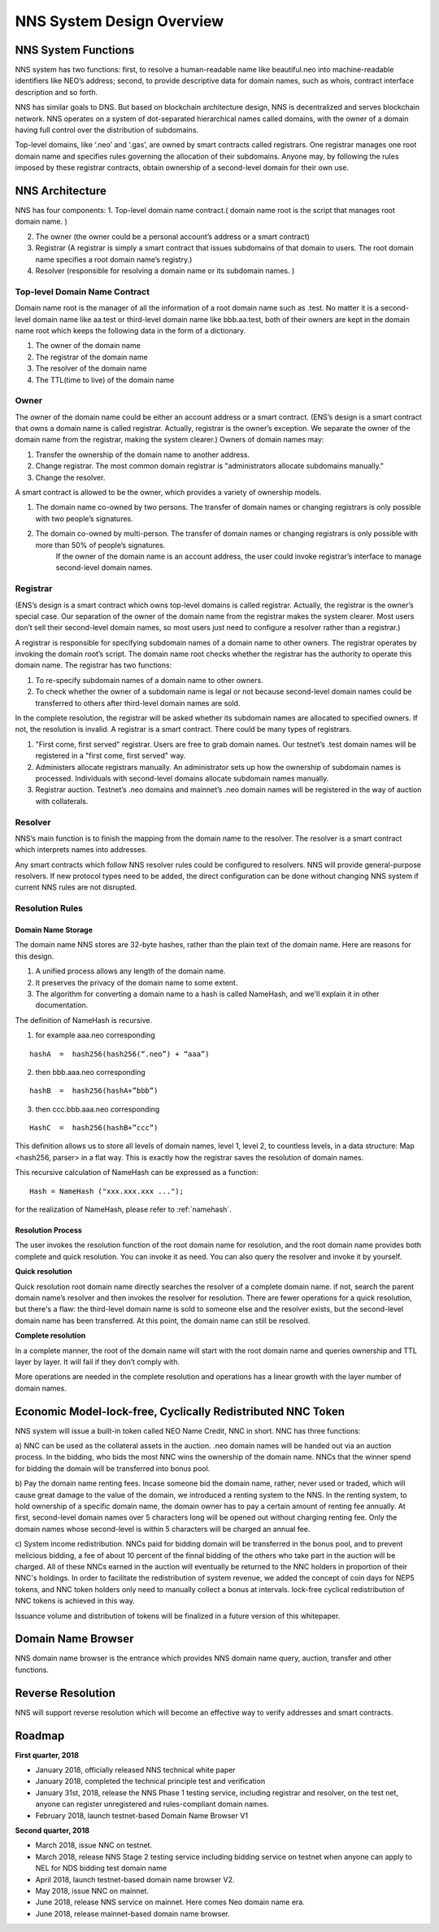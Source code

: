 ****************************
NNS System Design Overview
****************************

NNS System Functions
======================

NNS system has two functions: first, to resolve a human-readable name like beautiful.neo 
into machine-readable identifiers like NEO’s address; second, to provide descriptive data for domain names, 
such as whois, contract interface description and so forth. 

NNS has similar goals to DNS. But based on blockchain architecture design, 
NNS is decentralized and serves blockchain network. NNS operates on a system of dot-separated hierarchical names called domains, 
with the owner of a domain having full control over the distribution of subdomains.

Top-level domains, like ‘.neo’ and ‘.gas’, are owned by smart contracts called registrars. 
One registrar manages one root domain name and specifies rules governing the allocation of their subdomains. 
Anyone may, by following the rules imposed by these registrar contracts, obtain ownership of a second-level domain for their own use.

NNS Architecture
=================

NNS has four components: 
1. Top-level domain name contract.( domain name root is the script that manages root domain name. )

2. The owner (the owner could be a personal account’s address or a smart contract)

3. Registrar (A registrar is simply a smart contract that issues subdomains of that domain to users. The root domain name specifies a root domain name’s registry.)

4. Resolver (responsible for resolving a domain name or its subdomain names. )

Top-level Domain Name Contract
-------------------------------

Domain name root is the manager of all the information of a root domain name such as .test. 
No matter it is a second-level domain name like aa.test or third-level domain name like bbb.aa.test, 
both of their owners are kept in the domain name root which keeps the following data in the form of a dictionary. 

1. The owner of the domain name

2. The registrar of the domain name

3. The resolver of the domain name

4. The TTL(time to live) of the domain name


Owner
-------

The owner of the domain name could be either an account address or a smart contract. 
(ENS’s design is a smart contract that owns a domain name is called registrar. Actually, registrar is the owner’s exception.
We separate the owner of the domain name from the registrar, making the system clearer.)
Owners of domain names may: 

1. Transfer the ownership of the domain name to another address. 

2. Change registrar. The most common domain registrar is "administrators allocate subdomains manually."

3. Change the resolver. 

A smart contract is allowed to be the owner, which provides a variety of ownership models.

1. The domain name co-owned by two persons. The transfer of domain names or changing registrars is only possible with two people’s signatures.

2. The domain co-owned by multi-person. The transfer of domain names or changing registrars is only possible with more than 50% of people’s signatures.
    If the owner of the domain name is an account address, the user could invoke registrar’s interface to manage second-level domain names.

Registrar
----------

(ENS’s design is a smart contract which owns top-level domains is called registrar. Actually, the registrar is the owner’s special case. 
Our separation of the owner of the domain name from the registrar makes the system clearer. Most users don’t sell their second-level domain names, 
so most users just need to configure a resolver rather than a registrar.)

A registrar is responsible for specifying subdomain names of a domain name to other owners. 
The registrar operates by invoking the domain root’s script. The domain name root checks whether the registrar has the authority to operate this domain name. 
The registrar has two functions:

1. To re-specify subdomain names of a domain name to other owners. 

2. To check whether the owner of a subdomain name is legal or not because second-level domain names could be transferred to others after third-level domain names are sold.

In the complete resolution, the registrar will be asked whether its subdomain names are allocated to specified owners. If not, the resolution is invalid. 
A registrar is a smart contract. There could be many types of registrars. 

1. "First come, first served" registrar. Users are free to grab domain names. Our testnet’s .test domain names will be registered in a "first come, first served" way. 

2. Administers allocate registrars manually. An administrator sets up how the ownership of subdomain names is processed. Individuals with second-level domains allocate subdomain names manually. 

3. Registrar auction. Testnet’s .neo domains and mainnet’s .neo domain names will be registered in the way of auction with collaterals.  

Resolver
-------------

NNS’s main function is to finish the mapping from the domain name to the resolver. The resolver is a smart contract which interprets names into addresses. 

Any smart contracts which follow NNS resolver rules could be configured to resolvers. NNS will provide general-purpose resolvers. 
If new protocol types need to be added, the direct configuration can be done without changing NNS system if current NNS rules are not disrupted.  

Resolution Rules
------------------

Domain Name Storage
~~~~~~~~~~~~~~~~~~~~~

The domain name NNS stores are 32-byte hashes, rather than the plain text of the domain name. Here are reasons for this design.

1. A unified process allows any length of the domain name.

2. It preserves the privacy of the domain name to some extent. 

3. The algorithm for converting a domain name to a hash is called NameHash, and we'll explain it in other documentation. 

The definition of NameHash is recursive.

1. for example aaa.neo corresponding

::

    hashA  =  hash256(hash256(“.neo”) + “aaa”)

2. then bbb.aaa.neo corresponding

::
    
    hashB  =  hash256(hashA+”bbb”)	

3. then  ccc.bbb.aaa.neo corresponding 

::
    
    HashC  =  hash256(hashB+”ccc”)

This definition allows us to store all levels of domain names, level 1, level 2, to countless levels, in a data structure: Map <hash256, parser> in a flat way. 
This is exactly how the registrar saves the resolution of domain names. 

This recursive calculation of NameHash can be expressed as a function: 

::

    Hash = NameHash ("xxx.xxx.xxx ..."); 
    
for the realization of NameHash, please refer to :ref:`namehash`.

Resolution Process
~~~~~~~~~~~~~~~~~~~

The user invokes the resolution function of the root domain name for resolution, and the root domain name provides both complete and quick resolution. 
You can invoke it as need. You can also query the resolver and invoke it by yourself.

**Quick resolution**

Quick resolution root domain name directly searches the resolver of a complete domain name. if not, search the parent domain name’s resolver and then invokes the resolver for resolution. 
There are fewer operations for a quick resolution, but there's a flaw: the third-level domain name is sold to someone else and the resolver exists, but the second-level domain name has been transferred. At this point, the domain name can still be resolved.

**Complete resolution**

In a complete manner, the root of the domain name will start with the root domain name and queries ownership and TTL layer by layer. It will fail if they don’t comply with.

More operations are needed in the complete resolution and operations has a linear growth with the layer number of domain names.

Economic Model-lock-free, Cyclically Redistributed NNC Token
=============================================================

NNS system will issue a built-in token called NEO Name Credit, NNC in short. 
NNC has three functions:

a) NNC can be used as the collateral assets in the auction. .neo domain names will be handed out via an auction process. 
In the bidding, who bids the most NNC wins the ownership of the domain name. NNCs that the winner spend for bidding the 
domain will be transferred into bonus pool.

b) Pay the domain name renting fees. Incase someone bid the domain name, rather, never used or traded, which will cause great damage to the
value of the domain, we introduced a renting system to the NNS. In the renting system, to hold ownership of a specific domain name,
the domain owner has to pay a certain amount of renting fee annually. At first, second-level domain names over 5 characters long will be opened out without charging renting fee.
Only the domain names whose second-level is within 5 characters will be charged an annual fee.

c) System income redistribution. NNCs paid for bidding domain will be transferred in the bonus pool, and to prevent melicious bidding, a fee of about 10 percent 
of the finnal bidding of the others who take part in the auction will be charged. All of these NNCs earned in the auction will eventually be returned 
to the NNC holders in proportion of their NNC's holdings. 
In order to facilitate the redistribution of system revenue, we added the concept of coin days for NEP5 tokens, 
and NNC token holders only need to manually collect a bonus at intervals. lock-free cyclical redistribution of NNC tokens is achieved in this way.

Issuance volume and distribution of tokens will be finalized in a future version of this whitepaper. 

Domain Name Browser
=====================

NNS domain name browser is the entrance which provides NNS domain name query, auction, transfer and other functions.

Reverse Resolution
==================
NNS will support reverse resolution which will become an effective way to verify addresses and smart contracts. 

Roadmap
==========

**First quarter, 2018**

- January 2018, officially released NNS technical white paper
- January 2018, completed the technical principle test and verification
- January 31st, 2018, release the NNS Phase 1 testing service, including registrar and resolver, on the test net, anyone can register unregistered and rules-compliant domain names.
- February 2018,  launch testnet-based Domain Name Browser V1

**Second quarter, 2018**

- March 2018, issue NNC on testnet. 
- March 2018, release NNS Stage 2 testing service including bidding service on testnet when anyone can apply to NEL for NDS bidding test domain name
- April 2018, launch testnet-based domain name browser V2.
- May 2018, issue NNC on mainnet. 
- June 2018, release NNS service on mainnet. Here comes Neo domain name era. 
- June 2018, release mainnet-based domain name browser. 